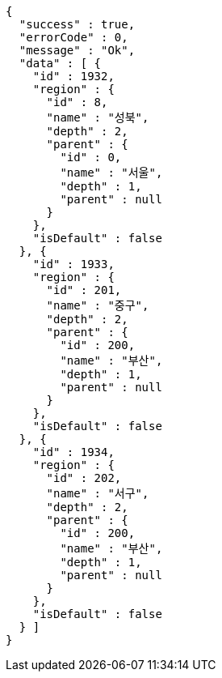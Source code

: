 [source,options="nowrap"]
----
{
  "success" : true,
  "errorCode" : 0,
  "message" : "Ok",
  "data" : [ {
    "id" : 1932,
    "region" : {
      "id" : 8,
      "name" : "성북",
      "depth" : 2,
      "parent" : {
        "id" : 0,
        "name" : "서울",
        "depth" : 1,
        "parent" : null
      }
    },
    "isDefault" : false
  }, {
    "id" : 1933,
    "region" : {
      "id" : 201,
      "name" : "중구",
      "depth" : 2,
      "parent" : {
        "id" : 200,
        "name" : "부산",
        "depth" : 1,
        "parent" : null
      }
    },
    "isDefault" : false
  }, {
    "id" : 1934,
    "region" : {
      "id" : 202,
      "name" : "서구",
      "depth" : 2,
      "parent" : {
        "id" : 200,
        "name" : "부산",
        "depth" : 1,
        "parent" : null
      }
    },
    "isDefault" : false
  } ]
}
----